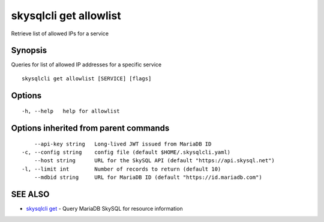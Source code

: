 .. _skysqlcli_get_allowlist:

skysqlcli get allowlist
-----------------------

Retrieve list of allowed IPs for a service

Synopsis
~~~~~~~~


Queries for list of allowed IP addresses for a specific service

::

  skysqlcli get allowlist [SERVICE] [flags]

Options
~~~~~~~

::

  -h, --help   help for allowlist

Options inherited from parent commands
~~~~~~~~~~~~~~~~~~~~~~~~~~~~~~~~~~~~~~

::

      --api-key string   Long-lived JWT issued from MariaDB ID
  -c, --config string    config file (default $HOME/.skysqlcli.yaml)
      --host string      URL for the SkySQL API (default "https://api.skysql.net")
  -l, --limit int        Number of records to return (default 10)
      --mdbid string     URL for MariaDB ID (default "https://id.mariadb.com")

SEE ALSO
~~~~~~~~

* `skysqlcli get <skysqlcli_get.rst>`_ 	 - Query MariaDB SkySQL for resource information

